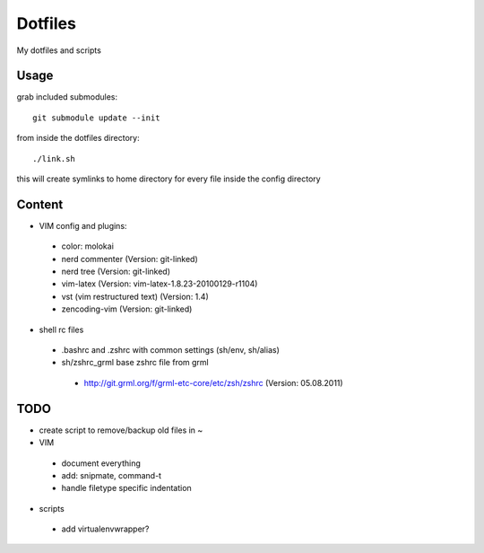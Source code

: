 Dotfiles
========

My dotfiles and scripts

Usage
-----
grab included submodules::

    git submodule update --init

from inside the dotfiles directory::

    ./link.sh

this will create symlinks to home directory for every file inside the config
directory

Content
-------
* VIM config and plugins:
 * color: molokai
 * nerd commenter (Version: git-linked)
 * nerd tree (Version: git-linked)
 * vim-latex (Version: vim-latex-1.8.23-20100129-r1104)
 * vst (vim restructured text) (Version: 1.4)
 * zencoding-vim (Version: git-linked)
* shell rc files
 * .bashrc and .zshrc with common settings (sh/env, sh/alias)
 * sh/zshrc_grml base zshrc file from grml
  * http://git.grml.org/f/grml-etc-core/etc/zsh/zshrc (Version: 05.08.2011)

TODO
----
* create script to remove/backup old files in ~
* VIM
 * document everything
 * add: snipmate, command-t
 * handle filetype specific indentation
* scripts
 * add virtualenvwrapper?
